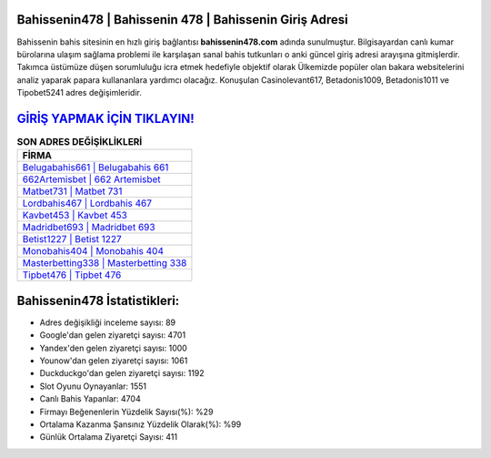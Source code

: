 ﻿Bahissenin478 | Bahissenin 478 | Bahissenin Giriş Adresi
===================================

.. image:: images/bahissenin-giris.jpg
   :width: 600
   
Bahissenin bahis sitesinin en hızlı giriş bağlantısı **bahissenin478.com** adında sunulmuştur. Bilgisayardan canlı kumar bürolarına ulaşım sağlama problemi ile karşılaşan sanal bahis tutkunları o anki güncel giriş adresi arayışına gitmişlerdir. Takımca üstümüze düşen sorumluluğu icra etmek hedefiyle objektif olarak Ülkemizde popüler olan  bakara websitelerini analiz yaparak papara kullananlara yardımcı olacağız. Konuşulan Casinolevant617, Betadonis1009, Betadonis1011 ve Tipobet5241 adres değişimleridir.

`GİRİŞ YAPMAK İÇİN TIKLAYIN! <https://uclck.me/gonow>`_
==============

.. list-table:: **SON ADRES DEĞİŞİKLİKLERİ**
   :widths: 100
   :header-rows: 1

   * - FİRMA
   * - `Belugabahis661 | Belugabahis 661 <belugabahis661-belugabahis-661-belugabahis-giris-adresi.html>`_
   * - `662Artemisbet | 662 Artemisbet <662artemisbet-662-artemisbet-artemisbet-giris-adresi.html>`_
   * - `Matbet731 | Matbet 731 <matbet731-matbet-731-matbet-giris-adresi.html>`_	 
   * - `Lordbahis467 | Lordbahis 467 <lordbahis467-lordbahis-467-lordbahis-giris-adresi.html>`_	 
   * - `Kavbet453 | Kavbet 453 <kavbet453-kavbet-453-kavbet-giris-adresi.html>`_ 
   * - `Madridbet693 | Madridbet 693 <madridbet693-madridbet-693-madridbet-giris-adresi.html>`_
   * - `Betist1227 | Betist 1227 <betist1227-betist-1227-betist-giris-adresi.html>`_	 
   * - `Monobahis404 | Monobahis 404 <monobahis404-monobahis-404-monobahis-giris-adresi.html>`_
   * - `Masterbetting338 | Masterbetting 338 <masterbetting338-masterbetting-338-masterbetting-giris-adresi.html>`_
   * - `Tipbet476 | Tipbet 476 <tipbet476-tipbet-476-tipbet-giris-adresi.html>`_
	 
Bahissenin478 İstatistikleri:
===================================	 
* Adres değişikliği inceleme sayısı: 89
* Google'dan gelen ziyaretçi sayısı: 4701
* Yandex'den gelen ziyaretçi sayısı: 1000
* Younow'dan gelen ziyaretçi sayısı: 1061
* Duckduckgo'dan gelen ziyaretçi sayısı: 1192
* Slot Oyunu Oynayanlar: 1551
* Canlı Bahis Yapanlar: 4704
* Firmayı Beğenenlerin Yüzdelik Sayısı(%): %29
* Ortalama Kazanma Şansınız Yüzdelik Olarak(%): %99
* Günlük Ortalama Ziyaretçi Sayısı: 411
